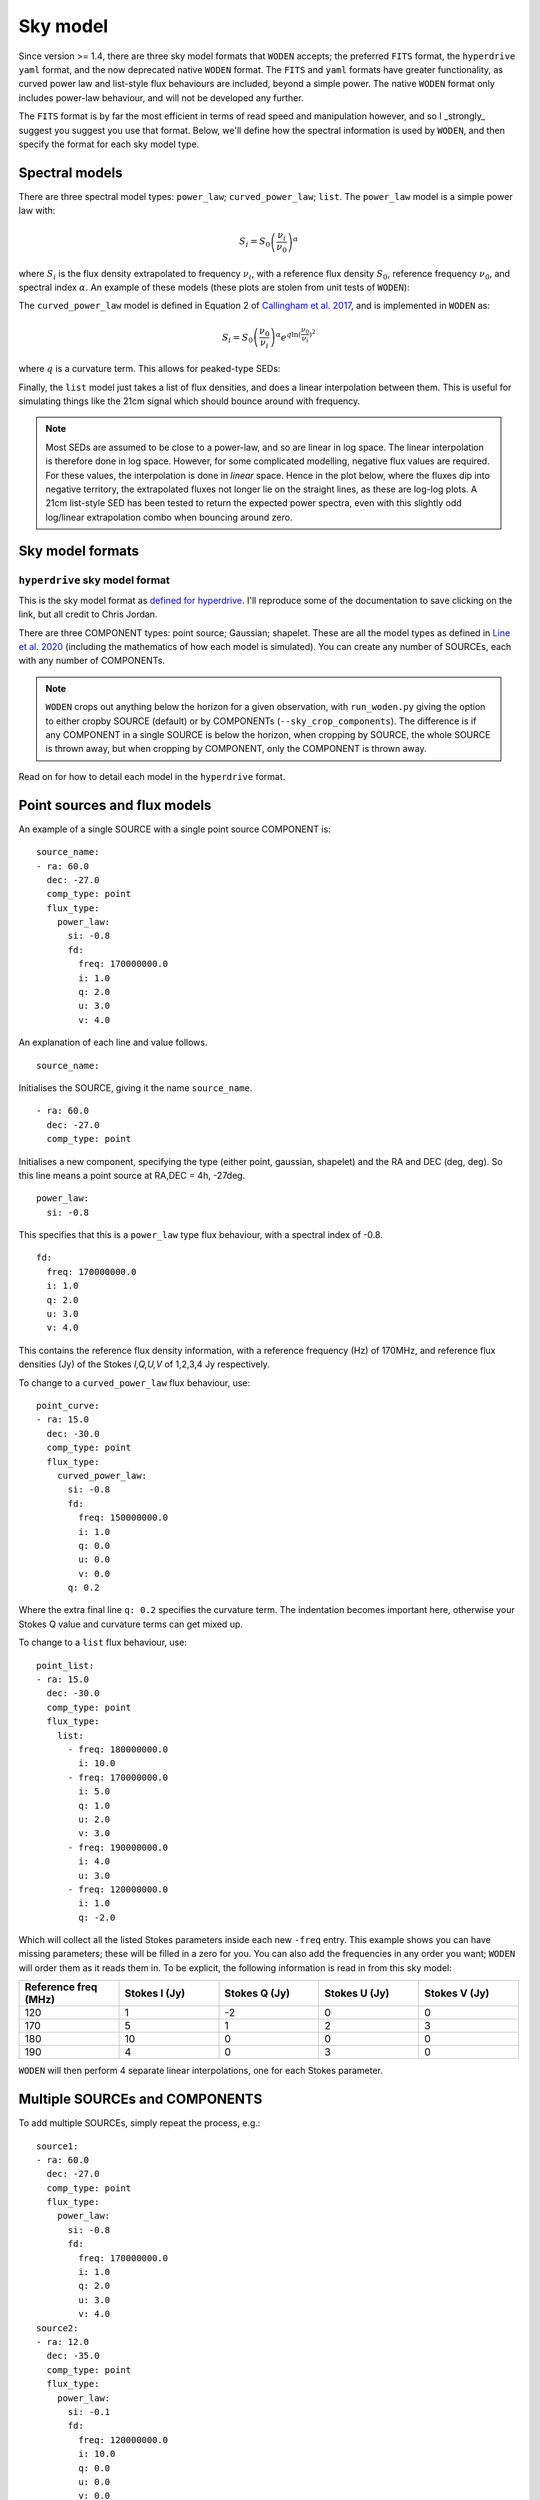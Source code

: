 .. _defined for hyperdrive: https://github.com/MWATelescope/mwa_hyperdrive/wiki/Source-lists
.. _Line et al. 2020: https://doi.org/10.1017/pasa.2020.18
.. _SHAMFI readthedocs: https://shamfi.readthedocs.io/en/latest/
.. _Callingham et al. 2017: https://iopscience.iop.org/article/10.3847/1538-4357/836/2/174/pdf

.. _sky model formats:

Sky model
===========================
Since version >= 1.4, there are three sky model formats that ``WODEN`` accepts; the
preferred ``FITS`` format, the ``hyperdrive yaml`` format, and the now deprecated native ``WODEN`` format.
The ``FITS`` and ``yaml`` formats have greater functionality, as curved power law and
list-style flux behaviours are included, beyond a simple power. The native
``WODEN`` format only includes power-law behaviour, and will not be developed
any further.

The ``FITS`` format is by far the most efficient in terms of read speed and manipulation however, and so I _strongly_ suggest you suggest you use that format. Below, we'll define how the spectral information is used by ``WODEN``, and then specify the format for each sky model type.

Spectral models
^^^^^^^^^^^^^^^^^^^^

There are three spectral model types: ``power_law``; ``curved_power_law``; ``list``.
The ``power_law`` model is a simple power law with:

.. math::
  S_i = S_0 \left( \frac{\nu_i}{\nu_0} \right)^\alpha

where :math:`S_i` is the flux density extrapolated to frequency :math:`\nu_i`, with a reference flux density :math:`S_0`, reference frequency :math:`\nu_0`, and spectral index  :math:`\alpha`.
An example of these models (these plots are stolen from unit tests of ``WODEN``):

.. image:: test_extrap_power_laws.png
   :width: 400pt

The ``curved_power_law`` model is defined in Equation 2 of `Callingham et al. 2017`_, and is
implemented in ``WODEN`` as:

.. math::
  S_i = S_0 \left( \frac{\nu_0}{\nu_i} \right)^\alpha e^{q\ln(\frac{\nu_0}{\nu_i})^2}

where :math:`q` is a curvature term. This allows for peaked-type SEDs:

.. image:: test_extrap_curve_power_laws.png
   :width: 400pt

Finally, the ``list`` model just takes a list of flux densities, and does a linear
interpolation between them. This is useful for simulating things like the 21cm
signal which should bounce around with frequency.

.. note::

	Most SEDs are assumed to be close to a power-law, and so are linear in log space. The linear interpolation is therefore done in log space. However, for some complicated modelling, negative flux values are required. For these values, the interpolation is done in *linear* space. Hence in the plot below, where the fluxes dip into negative territory, the extrapolated fluxes not longer lie on the straight lines, as these are log-log plots. A 21cm list-style SED has been tested to return the expected power spectra, even with this slightly odd log/linear extrapolation combo when bouncing around zero.

.. image:: test_extrap_list_laws.png
   :width: 400pt

Sky model formats
^^^^^^^^^^^^^^^^^^^^

``hyperdrive`` sky model format
----------------------------------
This is the sky model format as `defined for hyperdrive`_. I'll reproduce
some of the documentation to save clicking on the link, but all credit to
Chris Jordan.

There are three COMPONENT types: point source; Gaussian; shapelet. These are
all the model types as defined in `Line et al. 2020`_ (including the mathematics
of how each model is simulated). You can create any number of SOURCEs, each
with any number of COMPONENTs.

.. note:: ``WODEN`` crops out anything below the horizon for a given observation, with ``run_woden.py`` giving the option to either cropby SOURCE (default) or by COMPONENTs (``--sky_crop_components``). The difference is if any COMPONENT in a single SOURCE is below the horizon, when cropping by SOURCE, the whole SOURCE is thrown away, but when cropping by COMPONENT, only the COMPONENT is thrown away.



Read on for how to detail each model in the ``hyperdrive`` format.

Point sources and flux models
^^^^^^^^^^^^^^^^^^^^^^^^^^^^^^^^^

An example of a single SOURCE with a single point source COMPONENT is::

  source_name:
  - ra: 60.0
    dec: -27.0
    comp_type: point
    flux_type:
      power_law:
        si: -0.8
        fd:
          freq: 170000000.0
          i: 1.0
          q: 2.0
          u: 3.0
          v: 4.0

An explanation of each line and value follows.

::

  source_name:

Initialises the SOURCE, giving it the name ``source_name``.

::

  - ra: 60.0
    dec: -27.0
    comp_type: point

Initialises a new component, specifying the type (either point, gaussian, shapelet) and the RA and DEC (deg, deg). So this line means a point source at RA,DEC = 4h, -27deg.

::

  power_law:
    si: -0.8

This specifies that this is a ``power_law`` type flux behaviour, with a spectral
index of -0.8.

::

  fd:
    freq: 170000000.0
    i: 1.0
    q: 2.0
    u: 3.0
    v: 4.0

This contains the reference flux density information, with a
reference frequency (Hz) of 170MHz, and reference flux densities
(Jy) of the Stokes *I,Q,U,V* of 1,2,3,4 Jy respectively.

To change to a ``curved_power_law`` flux behaviour, use:

::

  point_curve:
  - ra: 15.0
    dec: -30.0
    comp_type: point
    flux_type:
      curved_power_law:
        si: -0.8
        fd:
          freq: 150000000.0
          i: 1.0
          q: 0.0
          u: 0.0
          v: 0.0
        q: 0.2

Where the extra final line ``q: 0.2`` specifies the curvature term. The indentation
becomes important here, otherwise your Stokes Q value and curvature terms
can get mixed up.

To change to a ``list`` flux behaviour, use:

::

  point_list:
  - ra: 15.0
    dec: -30.0
    comp_type: point
    flux_type:
      list:
        - freq: 180000000.0
          i: 10.0
        - freq: 170000000.0
          i: 5.0
          q: 1.0
          u: 2.0
          v: 3.0
        - freq: 190000000.0
          i: 4.0
          u: 3.0
        - freq: 120000000.0
          i: 1.0
          q: -2.0

Which will collect all the listed Stokes parameters inside each new ``-freq``
entry. This example shows you can have missing parameters; these will be filled
in a zero for you. You can also add the frequencies in any order you want; ``WODEN``
will order them as it reads them in. To be explicit, the following information
is read in from this sky model:

.. list-table::
   :widths: 30 30 30 30 30
   :header-rows: 1

   * - Reference freq (MHz)
     - Stokes I (Jy)
     - Stokes Q (Jy)
     - Stokes U (Jy)
     - Stokes V (Jy)
   * - 120
     - 1
     - -2
     - 0
     - 0
   * - 170
     - 5
     - 1
     - 2
     - 3
   * - 180
     - 10
     - 0
     - 0
     - 0
   * - 190
     - 4
     - 0
     - 3
     - 0

``WODEN`` will then perform 4 separate linear interpolations, one for each
Stokes parameter.

Multiple SOURCEs and COMPONENTS
^^^^^^^^^^^^^^^^^^^^^^^^^^^^^^^^^

To add multiple SOURCEs, simply repeat the process, e.g.:

::

  source1:
  - ra: 60.0
    dec: -27.0
    comp_type: point
    flux_type:
      power_law:
        si: -0.8
        fd:
          freq: 170000000.0
          i: 1.0
          q: 2.0
          u: 3.0
          v: 4.0
  source2:
  - ra: 12.0
    dec: -35.0
    comp_type: point
    flux_type:
      power_law:
        si: -0.1
        fd:
          freq: 120000000.0
          i: 10.0
          q: 0.0
          u: 0.0
          v: 0.0

To put two COMPONENTs into the same SOURCE, just omit the second name. You can
also add comments without breaking the sky model:

::

  one_source_two_components:
  - ra: 60.0
    dec: -27.0
    comp_type: point
    flux_type:
      power_law:
        si: -0.8
        fd:
          freq: 170000000.0
          i: 1.0
          q: 2.0
          u: 3.0
          v: 4.0
  ##Here is a comment
  - ra: 12.0
    dec: -35.0
    comp_type: point
    flux_type:
      power_law:
        si: -0.1
        fd:
          freq: 120000000.0
          i: 10.0
          q: 0.0
          u: 0.0
          v: 0.0

Gaussian sources
^^^^^^^^^^^^^^^^^^^^

An example srclist containing a single gaussian::

  singlegauss_power:
  - ra: 30.0
    dec: -30.0
    comp_type:
      gaussian:
        maj: 180.
        min: 360.
        pa: -10.
    flux_type:
      power_law:
        si: -0.8
        fd:
          freq: 150000000.0
          i: 2.0
          q: 0.0
          u: 0.0
          v: 0.0

where all lines have the same meaning as the point source, aside from the lines::

  comp_type:
    gaussian:
      maj: 180.
      min: 360.
      pa: -10.

denote Gaussian specific parameters. The FWHM major ``maj`` and minor ``min`` axes
are given in arcseconds, with the position angle (East from North) given in degrees.

Shapelet sources
^^^^^^^^^^^^^^^^^^^^

To generate shapelet models compatible with ``WODEN``, use ``SHAMFI`` to fit an
image with the ``--woden_srclist`` option (again see `SHAMFI readthedocs`_.
for more detail). This will ensure all normalisations are correct.

.. warning:: At the time of writing, ``SHAMFI`` spits out either ``RTS`` or ``WODEN`` style sky models. You'll need to use ``hyperdrive`` to convert the outputs into a ``hyperdrive`` style sky model. I have just created an issue on the ``SHAMFI`` github so hopefully it'll get done soonish.

An example sky model (made by hand so the normalisations *won't* be correct) is::

  singleshapelet_power:
  - ra: 45.0
    dec: 20.0
    comp_type:
      shapelet:
        maj: 420.
        min: 300.
        pa: 56.
        coeffs:
          - n1: 0
            n2: 0
            value: 0.48255952
          - n1: 14
            n2: 2
            value: -0.18494293
          - n1: 41
            n2: -15
            value: -0.08973978
          - n1: 37
            n2: 7
            value: -0.22137849
    flux_type:
      power_law:
        si: -0.8
        fd:
          freq: 150000000.0
          i: 10.0
          q: 0.0
          u: 0.0
          v: 0.0

This sky model will generate a single SHAPELET component, with a ``power_law``
type flux behaviour. This SHAPELET model requires 4 basis functions, each detailed
as::

  coeffs:
    - n1: 0
      n2: 0
      value: 0.48255952
    - n1: 14
      n2: 2
      value: -0.18494293
    - n1: 41
      n2: -15
      value: -0.08973978
    - n1: 37
      n2: 7
      value: -0.22137849

where ``n1, n2`` detail the order of the basis function, and ``value`` gives the coefficient
to multiply the basis function by (see `Line et al. 2020`_ for details). You can
write as many ``n1,n2`` paris as necessary, with a maximum order < 100. If you use ``SHAMFI``,
the coefficients will be scaled such that the integrated Stokes I flux density over the
source will be 10 Jy at 150 MHz for this example.

Putting it all together
^^^^^^^^^^^^^^^^^^^^^^^^^

An example skymodel with four sources, the first with all component types, the next three with a single component of each type,  would look something like this::

  point_list_gauss_power_shape_curve:
  - ra: 15.0
    dec: -30.0
    comp_type: point
    flux_type:
      list:
        - freq: 180000000.0
          i: 10.0
        - freq: 170000000.0
          i: 5.0
          q: 1.0
          u: 2.0
          v: 3.0
        - freq: 190000000.0
          i: 4.0
          u: 3.0
        - freq: 120000000.0
          i: 1.0
          q: -2.0
  - ra: 30.0
    dec: -30.0
    comp_type:
      gaussian:
        maj: 180.
        min: 360.
        pa: -10.
    flux_type:
      power_law:
        si: -0.8
        fd:
          freq: 150000000.0
          i: 2.0
          q: 0.0
          u: 0.0
          v: 0.0
  - ra: 15.0
    dec: -30.0
    comp_type:
      shapelet:
        maj: 420.
        min: 300.
        pa: 56.
        coeffs:
          - n1: 0
            n2: 0
            value: 0.48255952
          - n1: 14
            n2: 2
            value: -0.18494293
          - n1: 41
            n2: -15
            value: -0.08973978
          - n1: 37
            n2: 7
            value: -0.22137849
    flux_type:
      curved_power_law:
        si: -0.8
        fd:
          freq: 150000000.0
          i: 1.0
          q: 0.0
          u: 0.0
          v: 0.0
        q: 0.2
  point_list_alone:
  - ra: 15.0
    dec: -30.0
    comp_type: point
    flux_type:
      list:
        - freq: 180000000.0
          i: 10.0
        - freq: 170000000.0
          i: 5.0
          q: 1.0
          u: 2.0
          v: 3.0
        - freq: 190000000.0
          i: 4.0
          u: 3.0
        - freq: 120000000.0
          i: 1.0
          q: -2.0
  gauss_power_alone:
  - ra: 30.0
    dec: -30.0
    comp_type:
      gaussian:
        maj: 180.
        min: 360.
        pa: -10.
    flux_type:
      power_law:
        si: -0.8
        fd:
          freq: 150000000.0
          i: 2.0
          q: 0.0
          u: 0.0
          v: 0.0
  shapelet_curve_alone:
  - ra: 15.0
    dec: -30.0
    comp_type:
      shapelet:
        maj: 420.
        min: 300.
        pa: 56.
        coeffs:
          - n1: 0
            n2: 0
            value: 0.48255952
          - n1: 14
            n2: 2
            value: -0.18494293
          - n1: 41
            n2: -15
            value: -0.08973978
          - n1: 37
            n2: 7
            value: -0.22137849
    flux_type:
      curved_power_law:
        si: -0.8
        fd:
          freq: 150000000.0
          i: 1.0
          q: 0.0
          u: 0.0
          v: 0.0
        q: 0.2

``WODEN`` sky model format
-------------------------------

.. note Really, just use the ``hyperdrive`` format from now on.

The ``WODEN`` source catalogue is a modified version of the ``RTS`` srclist. In the current version of ``WODEN``, you create one single SOURCE which can include as many COMPONENTS as desired, each of type ``POINT``, ``GAUSSIAN`` or ``SHAPELET``. A ``POINT`` is a dirac delta point source model, a GAUSSIAN is a 2D Gaussian model (with a major, minor, and position angle), and a ``SHAPELET`` model uses multiple 'shapelet' basis functions to build a model. For details on the model types, see `Line et al. 2020`_. If you want to build a shapelet model, you can use the software ``SHAMFI``, which you can read about on the `SHAMFI readthedocs`_.

Currently, every source is given a simple power-law frequency behaviour as:

.. math::
  S = S_0 \left( \frac{\nu_0}{\nu} \right)^\alpha

where :math:`S` is the flux density at frequency :math:`\nu`, with a reference flux density :math:`S_0`, reference frequency :math:`\nu_0`, and spectral index  :math:`\alpha`.

Point sources
^^^^^^^^^^^^^^^^^^^^

An example of a single SOURCE with a single point source COMPONENT is::

  SOURCE source_name P 1 G 0 S 0 0
  COMPONENT POINT 4.0 -27.0
  LINEAR 1.8e+08 10.0 0 0 0 -0.8
  ENDCOMPONENT
  ENDSOURCE

An explanation of each line and value follows.

::

  SOURCE source_name P 1 G 0 S 0 0

Initialises the SOURCE, giving it the name ``source_name``, and specifying the number and type of components (P = point, G = gaussian, S = shapelet). For shapelet, the two numbers are total number of coefficients and total number of components. Read on further for more explanation of shapelets.

::

  COMPONENT POINT 4.0 -27.0

Initialises a component, specifying the type (either POINT, GAUSSIAN, SHAPELET) and the RA and DEC (hours, deg). So this line means a point source at RA,DEC = 4h, -27deg.

::

  LINEAR 1.8e+08 10.0 0 0 0 -0.8

Specifies a reference Stokes flux density as *LINEAR Freq I Q U V SI*, where the Freq is in Hz, Stokes params *I,Q,U,V* are all in units of Jy, and SI is the spectral index. It's labelled ``LINEAR`` as a power-law is linear in log-log space. This example line specifies we have a source that has a flux density of purely Stokes I of 10 Jy at 180 MHz, with a spectral index if -0.8.

::

  ENDCOMPONENT

This line ends the component.

::

  ENDSOURCE

This line ends the source.


To add multiple point sources, simply repeat the ``COMPONENT`` / ``ENDCOMPONENT`` sections with new details, i.e.

::

  SOURCE multi_point P 3 G 0 S 0 0
  COMPONENT POINT 4.0 -27.0
  LINEAR 1.8e+08 10.0 0 0 0 -0.4
  ENDCOMPONENT
  COMPONENT POINT 3.0 -37.0
  LINEAR 1.3e+08 1.0.0 0 0 0 -0.786
  ENDCOMPONENT
  COMPONENT POINT 5.0 -47.0
  LINEAR 3.9e+08 0.04 0 0 0 .02
  ENDCOMPONENT
  ENDSOURCE

noting that at the very top line, I have updated ``P 3`` to reflect there are now three point sources. These numbers are used to quickly allocate memory, that's why they re included.

.. note:: ``WODEN`` crops everything below the horizon out of the sky model. It can do this one of two ways - either by ``COMPONENT`` or by ``SOURCE``. In the example above, we have three COMPONENT in one SOURCE. If you ask ``WODEN`` to crop by ``SOURCE``, if just one of the ``COMPONENTS`` is below the horizon, it'll crop the *entire* source.

Gaussian sources
^^^^^^^^^^^^^^^^^^^^

An example srclist containing a single gaussian::

  SOURCE gaussian_source P 0 G 1 S 0 0
  COMPONENT GAUSSIAN 3.378 -37.2
  LINEAR 1.8e+08 10.0 0 0 0 -0.8
  GPARAMS 45.0000000000 6.0 3.0
  ENDCOMPONENT
  ENDSOURCE

where all lines have the same meaning as the point source, and the meaning of the extra line::

  GPARAMS 45.0000000000 6.0 3.0

which specifies the Gaussian parameters as ``GPARAMS pa(deg) major_axis(arcmin) minor_axis(arcmin)``. The major and minor axes are specified as FWHM. Note this line needs to sit in between the lines starting with ```COMPONENT GAUSSIAN`` and ```ENDCOMPONENT``.

Shapelet sources
^^^^^^^^^^^^^^^^^^^^

To generate shapelet models compatible with WODEN, simply use ``SHAMFI`` to fit an image with the ``--woden_srclist`` option (again see `SHAMFI readthedocs`_. for more detail). This will ensure all normalisations are correct. An example sky model (made by hand so the normalisations *won't* be correct) is::

  SOURCE shapelet_source P 0 G 0 S 1 3
  COMPONENT SHAPELET 3.378 -37.2
  FREQ 1.8e+08 10.0 0 0 0
  SPARAMS 45.0000000000 6.0 3.0
  SCOEFF 0 0 0.92342
  SCOEFF 1 10 0.0002354
  SCOEFF 4 5 0.004567
  ENDCOMPONENT
  ENDSOURCE

which generates a single shapelet component, including 3 shapelet basis functions, hence ``S 1 3`` in the first line. The ``SPARAMS`` line is similar to the ``GAUSSIAN`` line with ``SPARAMS pa(deg) major_axis(arcmin) minor_axis(arcmin)``. The extra lines like::

  SCOEFF 0 0 0.92342

encode the order of the shapelet basis function (see `Line et al. 2020`_ for details) and fitted coefficient as ``SCOEFF p1 p2 coeff_value``. You can add as many ``SCOEFF`` lines as necessary, with a maximum order < 100. If you use ``SHAMFI``, the coefficients will be scaled such that the Stokes I flux density of the full source will be 10 Jy at 180 MHz for this example. You may have noticed the SED information here is different::

  FREQ 1.8e+08 10.0 0 0 0

This line will still assume a power-law frequency behaviour, with a reference flux of 10 Jy at 180 MHz, but use a default SI = -0.8.

Putting it all together
^^^^^^^^^^^^^^^^^^^^^^^^^

An example skymodel with four sources, the first with all component types, the next three with a single component of each type,  would look something like this::

  SOURCE multi_sources P 3 G 1 S 2 7
  COMPONENT SHAPELET 3.378 -37.2
  FREQ 1.8e+08 10.0 0 0 0
  SPARAMS 45.0000000000 6.0 3.0
  SCOEFF 0 0 0.92342
  SCOEFF 1 10 0.0002354
  SCOEFF 4 5 0.004567
  ENDCOMPONENT
  COMPONENT SHAPELET 3.12 -32.2
  FREQ 1.8e+08 3.1 0 0 0
  SPARAMS 56.0000000000 9.0 3.0
  SCOEFF 0 0 0.02345
  SCOEFF 3 0 -0.234234
  SCOEFF 21 34 0.82342
  SCOEFF 31 5 -0.00876234
  ENDCOMPONENT
  COMPONENT GAUSSIAN 3.378 -37.2
  LINEAR 1.8e+08 10.0 0 0 0 -0.8
  GPARAMS 45.0000000000 6.0 3.0
  ENDCOMPONENT
  COMPONENT POINT 4.0 -27.0
  LINEAR 1.8e+08 10.0 0 0 0 -0.8
  ENDCOMPONENT
  COMPONENT POINT 3.0 -37.0
  LINEAR 1.8e+08 0.6 0 0.2 0 -0.8
  ENDCOMPONENT
  COMPONENT POINT 5.0 -47.0
  LINEAR 70E+6 87.0 0 0 0 -0.8
  ENDCOMPONENT
  ENDSOURCE
  SOURCE source_name P 1 G 0 S 0 0
  COMPONENT POINT 4.0 -27.0
  LINEAR 1.8e+08 10.0 0 0 0 -0.8
  ENDCOMPONENT
  ENDSOURCE
  SOURCE gaussian_source P 0 G 1 S 0 0
  COMPONENT GAUSSIAN 3.378 -37.2
  LINEAR 1.8e+08 10.0 0 0 0 -0.8
  GPARAMS 45.0000000000 6.0 3.0
  ENDCOMPONENT
  ENDSOURCE
  SOURCE shapelet_source P 0 G 0 S 1 3
  COMPONENT SHAPELET 3.378 -37.2
  LINEAR 1.1e+08 10.0 2.0 0 0.8 -0.7
  SPARAMS 45.0000000000 6.0 3.0
  SCOEFF 0 0 0.92342
  SCOEFF 1 10 0.0002354
  SCOEFF 4 5 0.004567
  ENDCOMPONENT
  ENDSOURCE
